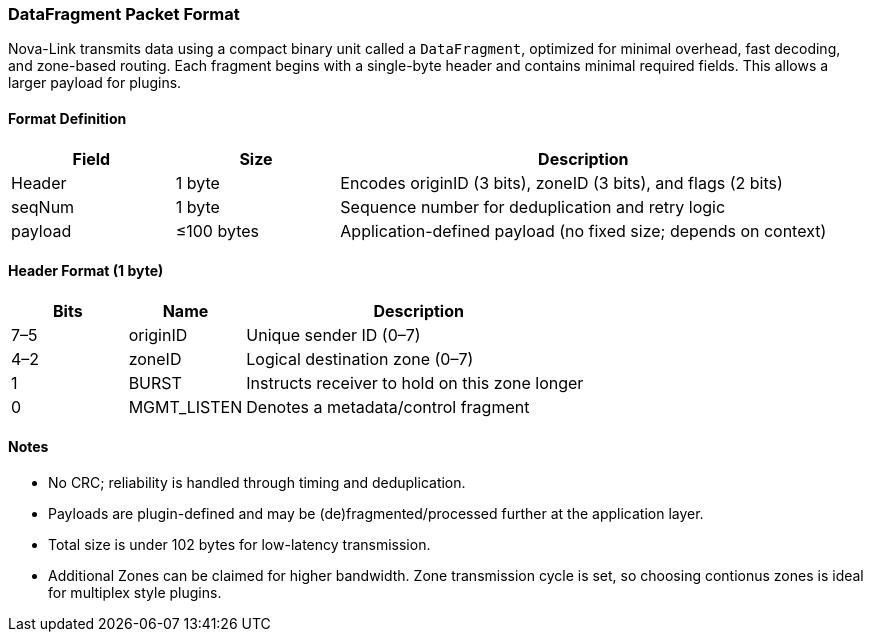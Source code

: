 === DataFragment Packet Format

Nova-Link transmits data using a compact binary unit called a `DataFragment`, optimized for minimal overhead, fast decoding, and zone-based routing. Each fragment begins with a single-byte header and contains minimal required fields. This allows a larger payload for plugins.

==== Format Definition

[cols="1,1,3", options="header"]
|===
| Field     | Size         | Description
| Header    | 1 byte       | Encodes originID (3 bits), zoneID (3 bits), and flags (2 bits)
| seqNum    | 1 byte       | Sequence number for deduplication and retry logic
| payload   | ≤100 bytes   | Application-defined payload (no fixed size; depends on context)
|===

==== Header Format (1 byte)

[cols="1,1,3", options="header"]
|===
| Bits | Name        | Description
| 7–5  | originID    | Unique sender ID (0–7)
| 4–2  | zoneID      | Logical destination zone (0–7)
| 1    | BURST       | Instructs receiver to hold on this zone longer
| 0    | MGMT_LISTEN | Denotes a metadata/control fragment
|===

==== Notes

- No CRC; reliability is handled through timing and deduplication.
- Payloads are plugin-defined and may be (de)fragmented/processed further at the application layer.
- Total size is under 102 bytes for low-latency transmission.
- Additional Zones can be claimed for higher bandwidth. Zone transmission cycle is set, so choosing contionus zones is ideal for multiplex style plugins.
